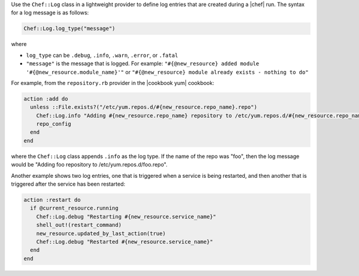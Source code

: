 .. The contents of this file are included in multiple topics.
.. This file should not be changed in a way that hinders its ability to appear in multiple documentation sets.


Use the ``Chef::Log`` class in a lightweight provider to define log entries that are created during a |chef| run. The syntax for a log message is as follows:

.. code-block:: ruby

   Chef::Log.log_type("message")

where

* ``log_type`` can be ``.debug``, ``.info``, ``.warn``, ``.error``, or ``.fatal`` 
* ``"message"`` is the message that is logged. For example: ``"#{@new_resource} added module '#{@new_resource.module_name}'"`` or ``"#{@new_resource} module already exists - nothing to do"``

For example, from the ``repository.rb`` provider in the |cookbook yum| cookbook:

.. code-block:: ruby

   action :add do
     unless ::File.exists?("/etc/yum.repos.d/#{new_resource.repo_name}.repo")
       Chef::Log.info "Adding #{new_resource.repo_name} repository to /etc/yum.repos.d/#{new_resource.repo_name}.repo"
       repo_config
     end
   end

where the ``Chef::Log`` class appends ``.info`` as the log type. If the name of the repo was "foo", then the log message would be "Adding foo repository to /etc/yum.repos.d/foo.repo".

Another example shows two log entries, one that is triggered when a service is being restarted, and then another that is triggered after the service has been restarted:

.. code-block:: ruby

   action :restart do
     if @current_resource.running
       Chef::Log.debug "Restarting #{new_resource.service_name}"
       shell_out!(restart_command)
       new_resource.updated_by_last_action(true)
       Chef::Log.debug "Restarted #{new_resource.service_name}"
     end
   end
